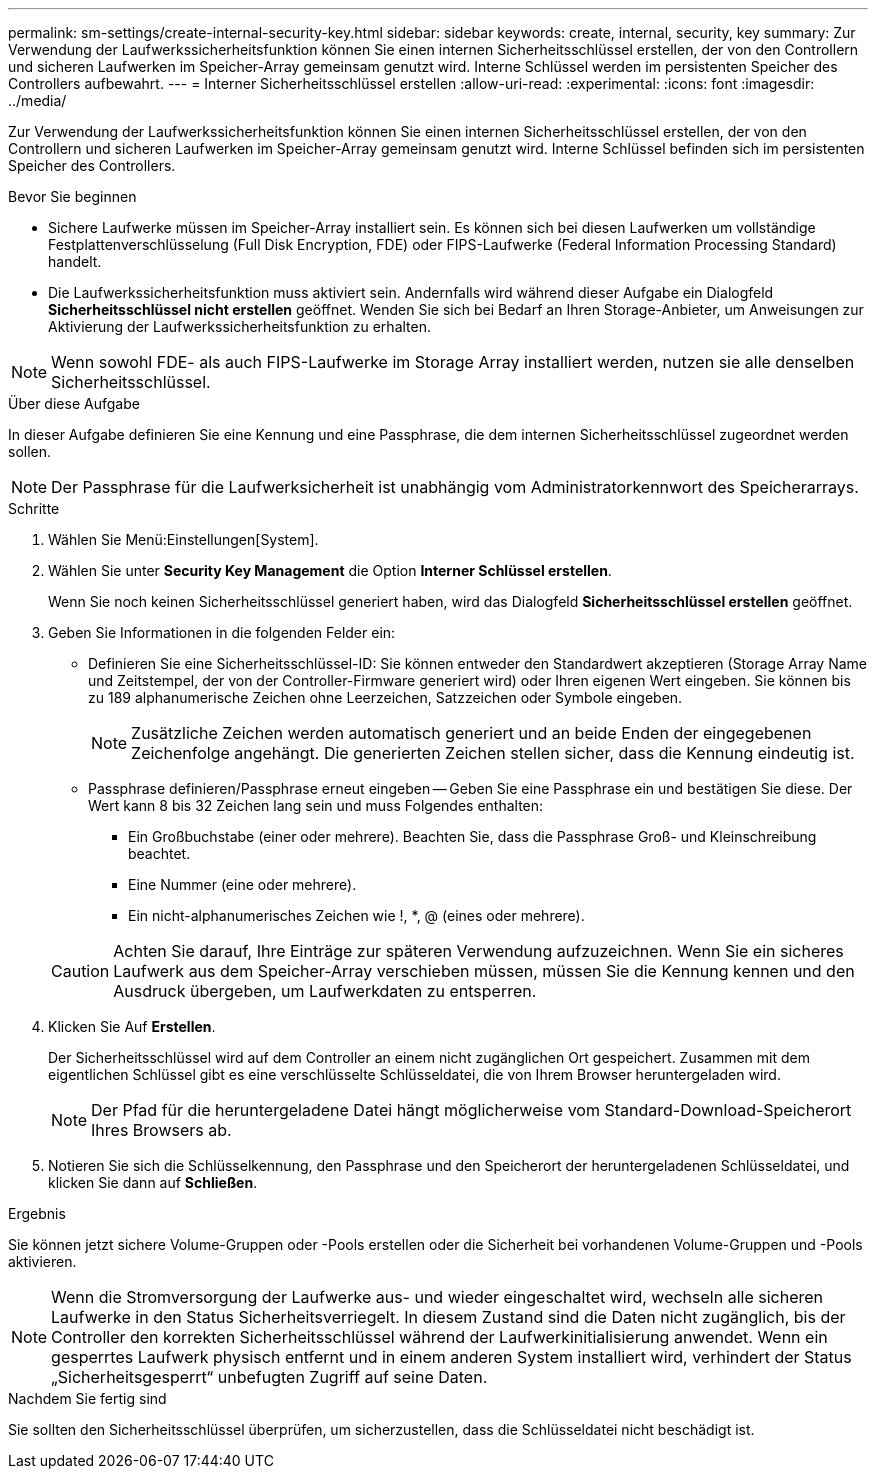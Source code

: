 ---
permalink: sm-settings/create-internal-security-key.html 
sidebar: sidebar 
keywords: create, internal, security, key 
summary: Zur Verwendung der Laufwerkssicherheitsfunktion können Sie einen internen Sicherheitsschlüssel erstellen, der von den Controllern und sicheren Laufwerken im Speicher-Array gemeinsam genutzt wird. Interne Schlüssel werden im persistenten Speicher des Controllers aufbewahrt. 
---
= Interner Sicherheitsschlüssel erstellen
:allow-uri-read: 
:experimental: 
:icons: font
:imagesdir: ../media/


[role="lead"]
Zur Verwendung der Laufwerkssicherheitsfunktion können Sie einen internen Sicherheitsschlüssel erstellen, der von den Controllern und sicheren Laufwerken im Speicher-Array gemeinsam genutzt wird. Interne Schlüssel befinden sich im persistenten Speicher des Controllers.

.Bevor Sie beginnen
* Sichere Laufwerke müssen im Speicher-Array installiert sein. Es können sich bei diesen Laufwerken um vollständige Festplattenverschlüsselung (Full Disk Encryption, FDE) oder FIPS-Laufwerke (Federal Information Processing Standard) handelt.
* Die Laufwerkssicherheitsfunktion muss aktiviert sein. Andernfalls wird während dieser Aufgabe ein Dialogfeld *Sicherheitsschlüssel nicht erstellen* geöffnet. Wenden Sie sich bei Bedarf an Ihren Storage-Anbieter, um Anweisungen zur Aktivierung der Laufwerkssicherheitsfunktion zu erhalten.


[NOTE]
====
Wenn sowohl FDE- als auch FIPS-Laufwerke im Storage Array installiert werden, nutzen sie alle denselben Sicherheitsschlüssel.

====
.Über diese Aufgabe
In dieser Aufgabe definieren Sie eine Kennung und eine Passphrase, die dem internen Sicherheitsschlüssel zugeordnet werden sollen.

[NOTE]
====
Der Passphrase für die Laufwerksicherheit ist unabhängig vom Administratorkennwort des Speicherarrays.

====
.Schritte
. Wählen Sie Menü:Einstellungen[System].
. Wählen Sie unter *Security Key Management* die Option *Interner Schlüssel erstellen*.
+
Wenn Sie noch keinen Sicherheitsschlüssel generiert haben, wird das Dialogfeld *Sicherheitsschlüssel erstellen* geöffnet.

. Geben Sie Informationen in die folgenden Felder ein:
+
** Definieren Sie eine Sicherheitsschlüssel-ID: Sie können entweder den Standardwert akzeptieren (Storage Array Name und Zeitstempel, der von der Controller-Firmware generiert wird) oder Ihren eigenen Wert eingeben. Sie können bis zu 189 alphanumerische Zeichen ohne Leerzeichen, Satzzeichen oder Symbole eingeben.
+
[NOTE]
====
Zusätzliche Zeichen werden automatisch generiert und an beide Enden der eingegebenen Zeichenfolge angehängt. Die generierten Zeichen stellen sicher, dass die Kennung eindeutig ist.

====
** Passphrase definieren/Passphrase erneut eingeben -- Geben Sie eine Passphrase ein und bestätigen Sie diese. Der Wert kann 8 bis 32 Zeichen lang sein und muss Folgendes enthalten:
+
*** Ein Großbuchstabe (einer oder mehrere). Beachten Sie, dass die Passphrase Groß- und Kleinschreibung beachtet.
*** Eine Nummer (eine oder mehrere).
*** Ein nicht-alphanumerisches Zeichen wie !, *, @ (eines oder mehrere).




+
[CAUTION]
====
Achten Sie darauf, Ihre Einträge zur späteren Verwendung aufzuzeichnen. Wenn Sie ein sicheres Laufwerk aus dem Speicher-Array verschieben müssen, müssen Sie die Kennung kennen und den Ausdruck übergeben, um Laufwerkdaten zu entsperren.

====
. Klicken Sie Auf *Erstellen*.
+
Der Sicherheitsschlüssel wird auf dem Controller an einem nicht zugänglichen Ort gespeichert. Zusammen mit dem eigentlichen Schlüssel gibt es eine verschlüsselte Schlüsseldatei, die von Ihrem Browser heruntergeladen wird.

+
[NOTE]
====
Der Pfad für die heruntergeladene Datei hängt möglicherweise vom Standard-Download-Speicherort Ihres Browsers ab.

====
. Notieren Sie sich die Schlüsselkennung, den Passphrase und den Speicherort der heruntergeladenen Schlüsseldatei, und klicken Sie dann auf *Schließen*.


.Ergebnis
Sie können jetzt sichere Volume-Gruppen oder -Pools erstellen oder die Sicherheit bei vorhandenen Volume-Gruppen und -Pools aktivieren.

[NOTE]
====
Wenn die Stromversorgung der Laufwerke aus- und wieder eingeschaltet wird, wechseln alle sicheren Laufwerke in den Status Sicherheitsverriegelt. In diesem Zustand sind die Daten nicht zugänglich, bis der Controller den korrekten Sicherheitsschlüssel während der Laufwerkinitialisierung anwendet. Wenn ein gesperrtes Laufwerk physisch entfernt und in einem anderen System installiert wird, verhindert der Status „Sicherheitsgesperrt“ unbefugten Zugriff auf seine Daten.

====
.Nachdem Sie fertig sind
Sie sollten den Sicherheitsschlüssel überprüfen, um sicherzustellen, dass die Schlüsseldatei nicht beschädigt ist.
